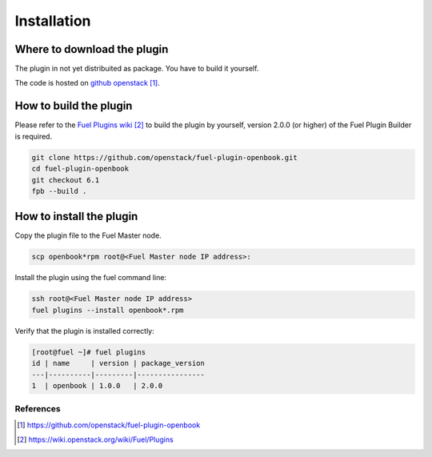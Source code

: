 Installation
============

Where to download the plugin
++++++++++++++++++++++++++++

The plugin in not yet distribuited as package.  You have to build it
yourself.

The code is hosted on `github openstack`_.

How to build the plugin
+++++++++++++++++++++++

Please refer to the `Fuel Plugins wiki`_ to build the plugin
by yourself, version 2.0.0 (or higher) of the Fuel Plugin Builder is
required.

.. code:: bash

    git clone https://github.com/openstack/fuel-plugin-openbook.git
    cd fuel-plugin-openbook
    git checkout 6.1
    fpb --build .

How to install the plugin
+++++++++++++++++++++++++

Copy the plugin file to the Fuel Master node.

.. code:: bash

    scp openbook*rpm root@<Fuel Master node IP address>:

Install the plugin using the fuel command line:

.. code:: bash

    ssh root@<Fuel Master node IP address>
    fuel plugins --install openbook*.rpm

Verify that the plugin is installed correctly:

.. code:: bash

    [root@fuel ~]# fuel plugins
    id | name     | version | package_version
    ---|----------|---------|----------------
    1  | openbook | 1.0.0   | 2.0.0          


**********
References
**********

.. target-notes::
.. _github openstack: https://github.com/openstack/fuel-plugin-openbook
.. _Fuel Plugins wiki: https://wiki.openstack.org/wiki/Fuel/Plugins
